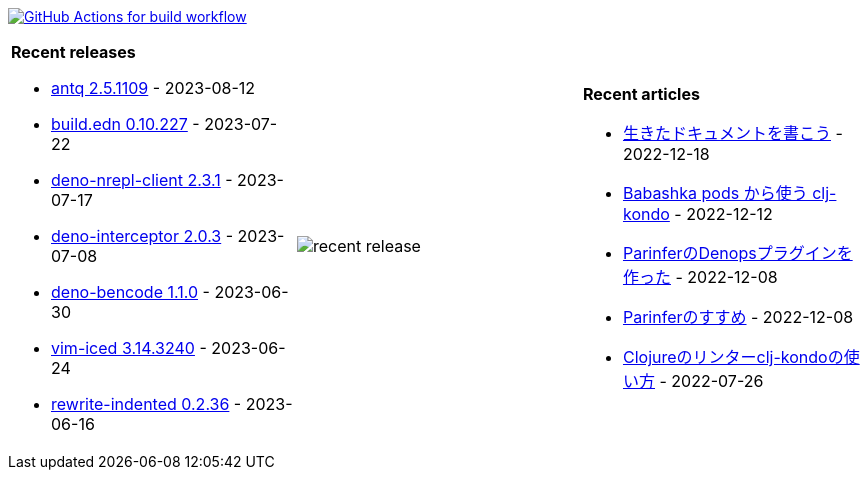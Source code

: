 image:https://github.com/liquidz/liquidz/workflows/build/badge.svg["GitHub Actions for build workflow", link="https://github.com/liquidz/liquidz/actions?query=workflow%3Abuild"]

[cols="a,a,a"]
|===

| *Recent releases*

- link:https://github.com/liquidz/antq/releases/tag/2.5.1109[antq 2.5.1109] - 2023-08-12
- link:https://github.com/liquidz/build.edn/releases/tag/0.10.227[build.edn 0.10.227] - 2023-07-22
- link:https://github.com/liquidz/deno-nrepl-client/releases/tag/2.3.1[deno-nrepl-client 2.3.1] - 2023-07-17
- link:https://github.com/liquidz/deno-interceptor/releases/tag/2.0.3[deno-interceptor 2.0.3] - 2023-07-08
- link:https://github.com/liquidz/deno-bencode/releases/tag/1.1.0[deno-bencode 1.1.0] - 2023-06-30
- link:https://github.com/liquidz/vim-iced/releases/tag/3.14.3240[vim-iced 3.14.3240] - 2023-06-24
- link:https://github.com/liquidz/rewrite-indented/releases/tag/0.2.36[rewrite-indented 0.2.36] - 2023-06-16

| image::https://raw.githubusercontent.com/liquidz/liquidz/master/release.png[recent release]

| *Recent articles*

- link:https://zenn.dev/uochan/articles/2022-12-18-alive-documents[生きたドキュメントを書こう] - 2022-12-18
- link:https://tech.toyokumo.co.jp/entry/clj-kondo-as-bb-pods[Babashka pods から使う clj-kondo] - 2022-12-12
- link:https://zenn.dev/uochan/articles/2022-12-09-dps-parinfer[ParinferのDenopsプラグインを作った] - 2022-12-08
- link:https://zenn.dev/uochan/articles/2022-12-09-road-to-parinfer[Parinferのすすめ] - 2022-12-08
- link:https://tech.toyokumo.co.jp/entry/clj-kondo[Clojureのリンターclj-kondoの使い方] - 2022-07-26

|===
